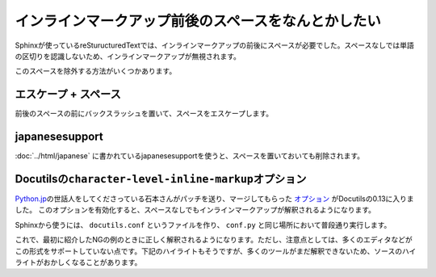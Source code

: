 インラインマークアップ前後のスペースをなんとかしたい
====================================================

Sphinxが使っているreSturucturedTextでは、インラインマークアップの前後にスペースが必要でした。スペースなしでは単語の区切りを認識しないため、インラインマークアップが無視されます。

.. code-block:: rst
   :caption: OKな例

   SphinxでHTMLファイルをビルドするときは ``make html`` とタイプします。

.. code-block:: rst
   :caption: NGな例

   SphinxでHTMLファイルをビルドするときは``make html``とタイプします。

このスペースを除外する方法がいくつかあります。

エスケープ + スペース
---------------------

前後のスペースの前にバックスラッシュを置いて、スペースをエスケープします。

.. code-block:: rst
   :caption: OKな例

   SphinxでHTMLファイルをビルドするときは\ ``make html``\ とタイプします。

japanesesupport
---------------

:doc:`../html/japanese` に書かれているjapanesesupportを使うと、スペースを置いておいても削除されます。

Docutilsの\ ``character-level-inline-markup``\ オプション
---------------------------------------------------------

`Python.jp <http://www.python.jp/>`_\ の世話人をしてくださっている石本さんがパッチを送り、マージしてもらった `オプション <http://docutils.sourceforge.net/docs/user/config.html#character-level-inline-markup>`_ がDocutilsの0.13に入りました。
このオプションを有効化すると、スペースなしでもインラインマークアップが解釈されるようになります。

Sphinxから使うには、 ``docutils.conf`` というファイルを作り、 ``conf.py`` と同じ場所において普段通り実行します。

.. code-block:: ini
   :caption: docutils.conf

   [restructuredtext parser]

   character_level_inline_markup: yes

これで、最初に紹介したNGの例のときに正しく解釈されるようになります。ただし、注意点としては、多くのエディタなどがこの形式をサポートしていない点です。下記のハイライトもそうですが、多くのツールがまだ解釈できないため、ソースのハイライトがおかしくなることがあります。

.. code-block:: rst
   :caption: NGだったけどOKになった例

   SphinxでHTMLファイルをビルドするときは``make html``とタイプします。
